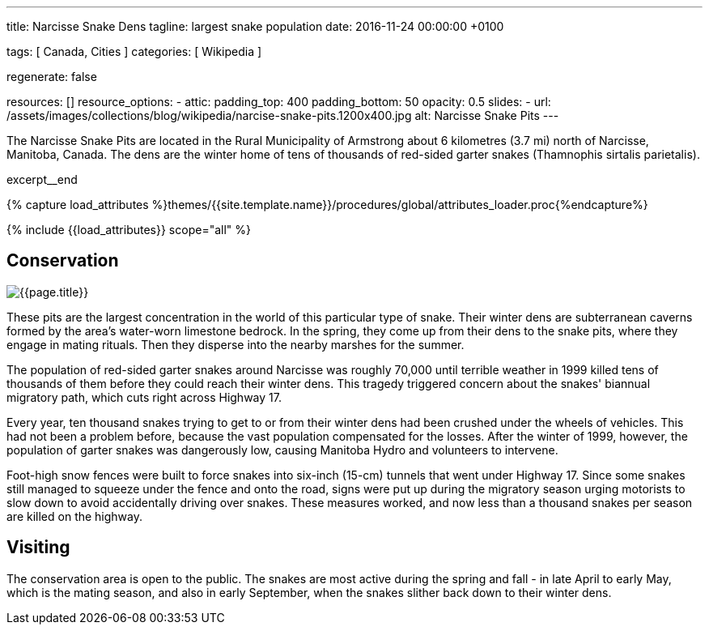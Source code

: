 ---
title:                                  Narcisse Snake Dens
tagline:                                largest snake population
date:                                   2016-11-24 00:00:00 +0100

tags:                                   [ Canada, Cities ]
categories:                             [ Wikipedia ]

regenerate:                             false

resources:                              []
resource_options:
  - attic:
      padding_top:                      400
      padding_bottom:                   50
      opacity:                          0.5
      slides:
        - url:                          /assets/images/collections/blog/wikipedia/narcise-snake-pits.1200x400.jpg
          alt:                          Narcisse Snake Pits
---

// NOTE:  General Asciidoc page attributes settings
// -----------------------------------------------------------------------------
:page-liquid:

// Additional Asciidoc page attributes goes here
// -----------------------------------------------------------------------------
:page-imagesdir: {{page.images.dir}}
:wikipedia-article:                     https://en.wikipedia.org/wiki/Narcisse_Snake_Pits

// Place an excerpt at the most top position
// -----------------------------------------------------------------------------
The Narcisse Snake Pits are located in the Rural Municipality of Armstrong
about 6 kilometres (3.7 mi) north of Narcisse, Manitoba, Canada. The dens
are the winter home of tens of thousands of red-sided garter snakes
(Thamnophis sirtalis parietalis).

[role="clearfix mb-3"]
excerpt__end

//  Load Liquid procedures
// -----------------------------------------------------------------------------
{% capture load_attributes %}themes/{{site.template.name}}/procedures/global/attributes_loader.proc{%endcapture%}

// Load page attributes
// -----------------------------------------------------------------------------
{% include {{load_attributes}} scope="all" %}


// Page content
// ~~~~~~~~~~~~~~~~~~~~~~~~~~~~~~~~~~~~~~~~~~~~~~~~~~~~~~~~~~~~~~~~~~~~~~~~~~~~~

// Include sub-documents
// -----------------------------------------------------------------------------

[[readmore]]
== Conservation

[role="mb-3"]
image::/assets/images/collections/blog/wikipedia/narcise-snake-pits.1200x400.jpg[{{page.title}}]

// Read: link:{wikipedia-article}[From Wikipedia, the free encyclopedia, window="_blank"].

These pits are the largest concentration in the world of this particular type
of snake. Their winter dens are subterranean caverns formed by the area's
water-worn limestone bedrock. In the spring, they come up from their dens to
the snake pits, where they engage in mating rituals. Then they disperse into
the nearby marshes for the summer.

The population of red-sided garter snakes around Narcisse was roughly 70,000
until terrible weather in 1999 killed tens of thousands of them before they
could reach their winter dens. This tragedy triggered concern about the
snakes' biannual migratory path, which cuts right across Highway 17.

Every year, ten thousand snakes trying to get to or from their winter dens had
been crushed under the wheels of vehicles. This had not been a problem before,
because the vast population compensated for the losses. After the winter of
1999, however, the population of garter snakes was dangerously low, causing
Manitoba Hydro and volunteers to intervene.

Foot-high snow fences were built to force snakes into six-inch (15-cm)
tunnels that went under Highway 17. Since some snakes still managed to
squeeze under the fence and onto the road, signs were put up during the
migratory season urging motorists to slow down to avoid accidentally driving
over snakes. These measures worked, and now less than a thousand snakes per
season are killed on the highway.

== Visiting

The conservation area is open to the public. The snakes are most active
during the spring and fall - in late April to early May, which is the mating
season, and also in early September, when the snakes slither back down to
their winter dens.
